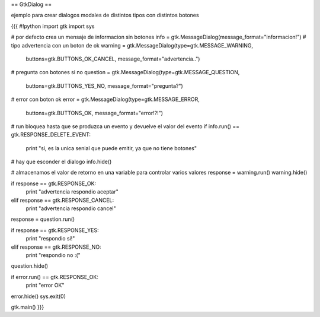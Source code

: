 == GtkDialog ==

ejemplo para crear dialogos modales de distintos tipos con distintos botones

{{{
#!python
import gtk
import sys 

# por defecto crea un mensaje de informacion sin botones
info = gtk.MessageDialog(message_format="informacion!")
# tipo advertencia con un boton de ok
warning = gtk.MessageDialog(type=gtk.MESSAGE_WARNING, 
    buttons=gtk.BUTTONS_OK_CANCEL, message_format="advertencia..")
# pregunta con botones si no
question = gtk.MessageDialog(type=gtk.MESSAGE_QUESTION, 
    buttons=gtk.BUTTONS_YES_NO, message_format="pregunta?")
# error con boton ok
error = gtk.MessageDialog(type=gtk.MESSAGE_ERROR, 
    buttons=gtk.BUTTONS_OK, message_format="error!?!")

# run bloquea hasta que se produzca un evento y devuelve el valor del evento
if info.run() == gtk.RESPONSE_DELETE_EVENT:
    print "si, es la unica senial que puede emitir, ya que no tiene botones"
# hay que esconder el dialogo
info.hide()

# almacenamos el valor de retorno en una variable para controlar varios valores
response = warning.run()
warning.hide()

if response == gtk.RESPONSE_OK:
    print "advertencia respondio aceptar"
elif response == gtk.RESPONSE_CANCEL:
    print "advertencia respondio cancel"

response = question.run()

if response == gtk.RESPONSE_YES:
    print "respondio si!"
elif response == gtk.RESPONSE_NO:
    print "respondio no :("
    
question.hide()

if error.run() == gtk.RESPONSE_OK:
    print "error OK"

error.hide()
sys.exit(0)

gtk.main()
}}}
